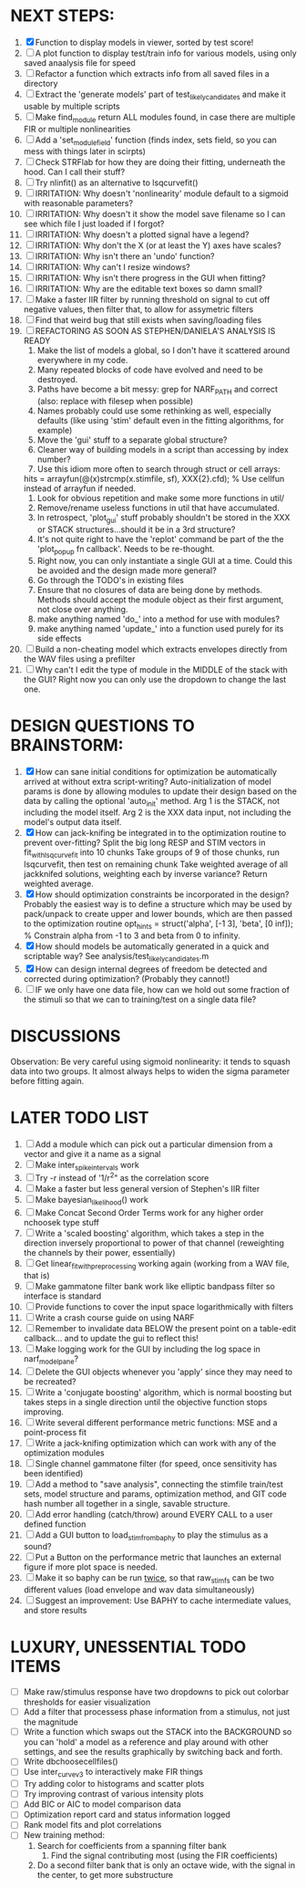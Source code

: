 * NEXT STEPS:
  1. [X] Function to display models in viewer, sorted by test score!
  2. [ ] A plot function to display test/train info for various models, using only saved anaalysis file for speed
  3. [ ] Refactor a function which extracts info from all saved files in a directory
  4. [ ] Extract the 'generate models' part of test_likely_candidates and make it usable by multiple scripts
  5. [ ] Make find_module return ALL modules found, in case there are multiple FIR or multiple nonlinearities
  6. [ ] Add a 'set_module_field' function (finds index, sets field, so you can mess with things later in scirpts)
  7. [ ] Check STRFlab for how they are doing their fitting, underneath the hood. Can I call their stuff?
  8. [ ] Try nlinfit() as an alternative to lsqcurvefit()
  9. [ ] IRRITATION: Why doesn't 'nonlinearity' module default to a sigmoid with reasonable parameters?
  10. [ ] IRRITATION: Why doesn't it show the model save filename so I can see which file I just loaded if I forgot?
  11. [ ] IRRITATION: Why doesn't a plotted signal have a legend?
  12. [ ] IRRITATION: Why don't the X (or at least the Y) axes have scales?
  13. [ ] IRRITATION: Why isn't there an 'undo' function?
  14. [ ] IRRITATION: Why can't I resize windows?
  15. [ ] IRRITATION: Why isn't there progress in the GUI when fitting?
  16. [ ] IRRITATION: Why are the editable text boxes so damn small?
  17. [ ] Make a faster IIR filter by running threshold  on signal to cut off negative values, then filter that, to allow for assymetric filters
  18. [ ] Find that weird bug that still exists when saving/loading files
  19. [ ] REFACTORING AS SOON AS STEPHEN/DANIELA'S ANALYSIS IS READY
          1) Make the list of models a global, so I don't have it scattered around everywhere in my code.
          2) Many repeated blocks of code have evolved and need to be destroyed.
          3) Paths have become a bit messy: grep for NARF_PATH and correct (also: replace with filesep when possible)
          4) Names probably could use some rethinking as well, especially defaults (like using 'stim' default even in the fitting algorithms, for example)
          5) Move the 'gui' stuff to a separate global structure?
          6) Cleaner way of building models in a script than accessing by index number?
          7) Use this idiom more often to search through struct or cell arrays:
	     hits = arrayfun(@(x)strcmp(x.stimfile, sf), XXX{2}.cfd);   % Use cellfun instead of arrayfun if needed.
          8) Look for obvious repetition and make some more functions in util/
          9) Remove/rename useless functions in util that have accumulated.
          10) In retrospect, 'plot_gui' stuff probably shouldn't be stored in the XXX or STACK structures...should it be in a 3rd structure?
          11) It's not quite right to have the 'replot' command be part of the the 'plot_popup fn callback'. Needs to be re-thought.
          12) Right now, you can only instantiate a single GUI at a time. Could this be avoided and the design made more general?
          13) Go through the TODO's in existing files
          14) Ensure that no closures of data are being done by methods. Methods should accept the module object as their first argument, not close over anything.
          15) make anything named 'do_' into a method for use with modules?
          16) make anything named 'update_' into a function used purely for its side effects
  20. [ ] Build a non-cheating model which extracts envelopes directly from the WAV files using a prefilter
  21. [ ] Why can't I edit the type of module in the MIDDLE of the stack with the GUI? Right now you can only use the dropdown to change the last one.
  
* DESIGN QUESTIONS TO BRAINSTORM:
  1. [X] How can sane initial conditions for optimization be automatically arrived at without extra script-writing?
	 Auto-initialization of model params is done by allowing modules to update their design based on the data by calling the optional 'auto_init' method.
	 Arg 1 is the STACK, not including the model itself. 
	 Arg 2 is the XXX data input, not including the model's output data itself. 
  2. [X] How can jack-knifing be integrated in to the optimization routine to prevent over-fitting?
	 Split the big long RESP and STIM vectors in fit_with_lsqcurvefit into 10 chunks
	 Take groups of 9 of those chunks, run lsqcurvefit, then test on remaining chunk
	 Take weighted average of all jackknifed solutions, weighting each by inverse variance?
	 Return weighted average.
  3. [X] How should optimization constraints be incorporated in the design?
	 Probably the easiest way is to define a structure which may be used by pack/unpack to create upper and lower bounds, which are then passed to the optimization routine
	 opt_hints = struct('alpha', [-1 3], 'beta', [0 inf]); % Constrain alpha from -1 to 3 and beta from 0 to infinity. 
  4. [X] How should models be automatically generated in a quick and scriptable way?
	 See analysis/test_likely_candidates.m
  5. [X] How can design internal degrees of freedom be detected and corrected during optimization?
	 (Probably they cannot!)
  6. [ ] IF we only have one data file, how can we hold out some fraction of the stimuli so that we can to training/test on a single data file?
	  
* DISCUSSIONS
  Observation: Be very careful using sigmoid nonlinearity: it tends to squash data into two groups. It almost always helps to widen the sigma parameter before fitting again.

* LATER TODO LIST
  1. [ ] Add a module which can pick out a particular dimension from a vector and give it a name as a signal
  2. [ ] Make inter_spike_intervals work
  3. [ ] Try -r instead of '1/r^2" as the correlation score 
  4. [ ] Make a faster but less general version of Stephen's IIR filter
  5. [ ] Make bayesian_likelihood() work
  6. [ ] Make Concat Second Order Terms work for any higher order nchoosek type stuff
  7. [ ] Write a 'scaled boosting' algorithm, which takes a step in the direction inversely proportional to power of that channel (reweighting the channels by their power, essentially)
  8. [ ] Get linear_fit_with_preprocessing working again (working from a WAV file, that is)
  9. [ ] Make gammatone filter bank work like elliptic bandpass filter so interface is standard
  10. [ ] Provide functions to cover the input space logarithmically with filters
  11. [ ] Write a crash course guide on using NARF
  12. [ ] Remember to invalidate data BELOW the present point on a table-edit callback... and to update the gui to reflect this!
  13. [ ] Make logging work for the GUI by including the log space in narf_modelpane?
  14. [ ] Delete the GUI objects whenever you 'apply' since they may need to be recreated?
  15. [ ] Write a 'conjugate boosting' algorithm, which is normal boosting but takes steps in a single direction until the objective function stops improving.
  16. [ ] Write several different performance metric functions: MSE and a point-process fit
  17. [ ] Write a jack-knifing optimization which can work with any of the optimization modules 
  18. [ ] Single channel gammatone filter (for speed, once sensitivity has been identified)
  19. [ ] Add a method to "save analysis", connecting the stimfile train/test sets, model structure and params, optimization method, and GIT code hash number all together in a single, savable structure.
  20. [ ] Add error handling (catch/throw) around EVERY CALL to a user defined function
  21. [ ] Add a GUI button to load_stim_from_baphy to play the stimulus as a sound?
  22. [ ] Put a Button on the performance metric that launches an external figure if more plot space is needed.
  23. [ ] Make it so baphy can be run _twice_, so that raw_stim_fs can be two different values (load envelope and wav data simultaneously)
  24. [ ] Suggest an improvement: Use BAPHY to cache intermediate values, and store results
	  
* LUXURY, UNESSENTIAL TODO ITEMS 
  - [ ] Make raw/stimulus response have two dropdowns to pick out colorbar thresholds for easier visualization
  - [ ] Add a filter that processess phase information from a stimulus, not just the magnitude
  - [ ] Write a function which swaps out the STACK into the BACKGROUND so you can 'hold' a model as a reference and play around with other settings, and see the results graphically by switching back and forth.
  - [ ] Write dbchoosecellfiles()
  - [ ] Use inter_curve_v3 to interactively make FIR things
  - [ ] Try adding color to histograms and scatter plots
  - [ ] Try improving contrast of various intensity plots
  - [ ] Add BIC or AIC to model comparison data
  - [ ] Optimization report card and status information logged
  - [ ] Rank model fits and plot correlations
  - [ ] New training method:
	1. Search for coefficients from a spanning filter bank
        2. Find the signal contributing most (using the FIR coefficients)
	3. Do a second filter bank that is only an octave wide, with the signal in the center, to get more substructure
	   
